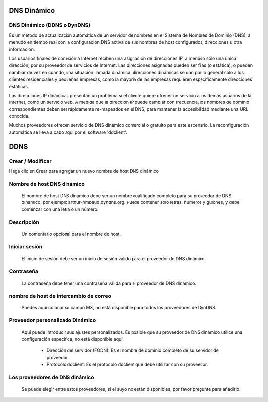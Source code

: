 ============
DNS Dinámico
============


DNS Dinámico (DDNS o DynDNS)
============================

Es un método de actualización automática de un servidor de nombres en el Sistema de Nombres de Dominio (DNS), a menudo en tiempo real con la configuración DNS activa de sus nombres de host configurados, direcciones u otra información.

Los usuarios finales de conexión a Internet reciben una asignación de direcciones IP, a menudo sólo una única dirección, por su proveedor de servicios de Internet. Las direcciones asignadas pueden ser fijas (o estática), o pueden cambiar de vez en cuando, una situación llamada dinámica. direcciones dinámicas se dan por lo general sólo a los clientes residenciales y pequeñas empresas, como la mayoría de las empresas requieren específicamente direcciones estáticas.

Las direcciones IP dinámicas presentan un problema si el cliente quiere ofrecer un servicio a los demás usuarios de la Internet, como un servicio web. A medida que la dirección IP puede cambiar con frecuencia, los nombres de dominio correspondientes deben ser rápidamente re-mapeados en el DNS, para mantener la accesibilidad mediante una URL conocida.

Muchos proveedores ofrecen servicio de DNS dinámico comercial o gratuito para este escenario. La reconfiguración automática se lleva a cabo aquí por el software 'ddclient'.

====
DDNS
====

Crear / Modificar
=================

Haga clic en Crear para agregar un nuevo nombre de host DNS dinámico

Nombre de host DNS dinámico
===========================

    El nombre de host DNS dinámico debe ser un nombre cualificado completo para su proveedor de DNS dinámico, por ejemplo arthur-rimbaud.dyndns.org. Puede contener sólo letras, números y guiones, y debe comenzar con una letra o un número.

Descripción
===========

    Un comentario opcional para el nombre de host.

Iniciar sesión
==============

    El inicio de sesión debe ser un inicio de sesión válido para el proveedor de DNS dinámico.

Contraseña
==========

    La contraseña debe tener una contraseña válida para el proveedor de DNS dinámico.

nombre de host de intercambio de correo
=======================================

    Puedes aquí colocar su campo MX, no está disponible para todos los proveedores de DynDNS.

Proveedor personalizado Dinámico
================================

    Aquí puede introducir sus ajustes personalizados. Es posible que su proveedor de DNS dinámico utilice una configuración específica, no está disponible aquí.

        * Dirección del servidor (FQDN): Es el nombre de dominio completo de su servidor de proveedor
        
	* Protocolo ddclient: Es el protocolo ddclient que debe utilizar con su proveedor.

Los proveedores de DNS dinámico
===============================

    Se puede elegir entre estos proveedores, si el suyo no están disponibles, por favor pregunte para añadirlo.

.. raw:: html

   {{{INCLUDE NethServer_Module_ddclient_*.html}}}
